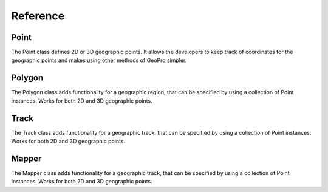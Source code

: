 Reference
=====

Point
------------

The Point class defines 2D or 3D geographic points. It allows the developers to keep track of coordinates for the geographic points and makes using other methods of GeoPro simpler.

.. py:class:: Point(latitude, longitude, elevation=None):

   Instantiates a geographic point object. Defining latitude and longitude makes it a 2D point.
   Defining the optional elevation parameter makes it a 3D point.

   Throws IncorrectValueException if either latitude or longitude value isn't defined within range.

   :param latitude: latitude value between -90 to 90.
   :type latitude: float
   :param longitude: longitude value between -180 to 180.
   :type longitude: float
   :param elevation: Optional elevation value in metres.
   :type elevation: int or None


   .. py:method:: get_point_coordinates():

      Return a list of coordinates of the geographic point.

      :return: Coordinates of the geographic point.
      :rtype: list

      >>> point2d = Point(51.5072, -0.1276)
      >>> point2d.get_point_coordinates()
      [51.5072, -0.1276]
      >>> 
      >>> point3d = Point(51.5072, -0.1276, 25)
      >>> point3d.get_point_coordinates()
      [51.5072, -0.1276, 25]


   .. py:method:: convert_point_dimension(elevation):

      Converts a 3D point to a 2D if elevation is set to None.

      Converts a 2D point to a 3D if elevation is set to integer.

      :param elevation: elevation value of the point coordinates.
      :type kind: int or None
      :return: modified geographic point
      :type return: Point

      >>> point2d = Point(51.5072, -0.1276)
      >>> point2d.get_point_coordinates()
      [51.5072, -0.1276]
      >>> 
      >>> point3d = point2d.convert_point_dimension(25)
      >>> point3d.get_point_coordinates()
      [51.5072, -0.1276, 25]
      >>>
      >>> point2d2 = point3d.convert_point_dimension(None)
      >>> point2d2.get_point_coordinates()
      [51.5072, -0.1276]

   
   .. py:method:: compare_distance(point):

      Compares and returns the difference between two geographic points.

      When comparing 2D with a 3D point, the 3D point will be converted to a 2d point.

      :param point: elevation value of the point coordinates.
      :type kind: Point
      :return: distance between two points
      :type return: float

      >>> point1 = Point(51.5072, -0.1276)
      >>> point2 = Point(51.7311, -0.6287)
      >>> point1.compare_distance(point2)
      0.548846
      >>> 
      >>> point1 = Point(51.5072, -0.1276, 17)
      >>> point2 = Point(51.7311, -0.6287, 10)
      >>> point1.compare_distance(point2)
      7.021484
      >>>
      >>> point1 = Point(51.5072, -0.1276)
      >>> point2 = Point(51.7311, -0.6287, 10)
      >>> point1.compare_distance(point2)
      0.548846


Polygon
------------

The Polygon class adds functionality for a geographic region, that can be specified by using a collection of Point instances.
Works for both 2D and 3D geographic points.

.. py:class:: Polygon(points):

   Instantiates a geographic region object. Requires the list of point to have at least 3 points.

   Throws BadPolygonException if it is impossible to define a polygon with given points.

   :param points: points that define a geographic region.
   :type latitude: list[Point]


   .. py:method:: is_point_inside(point):

      Checks if the given point located within the polygon.
      If polygon is defined with 2D points, the input point will be converted to a 2D geographic point.

      :param point: Optional "kind" of ingredients.
      :type kind: Point
      :return: True if point within defined polygon. False otherwise.
      :type return: bool

      >>> points2d = [
         Point(51.73111, -0.62872),
         Point(51.74472, 0.38751),
         Point(51.20069, -0.74408),
         Point(51.20413, 0.49738)
      ]
      >>> polygon2d = Polygon(points2d)
      >>> point3d = Point(51.5072, -0.1276, 25)
      >>> polygon2d.is_point_inside(point3d)
      True
      >>> 
      >>> points3d = [
         Point(51.73111, -0.62872, 1),
         Point(51.74472, 0.38751, 1),
         Point(51.20069, -0.74408, 0),
         Point(51.20413, 0.49738, 0)
      ]
      >>> polygon3d = Polygon(points3d)
      >>> polygon3d.is_point_inside(point3d)
      False


Track
------------

The Track class adds functionality for a geographic track, that can be specified by using a collection of Point instances.
Works for both 2D and 3D geographic points.

.. py:class:: Track(points):

   Instantiates a geographic track object. Requires the list of point to have at least 2 points.

   Throws BadTrackException if it is impossible to define a polygon with given points.

   :param points: points that define a geographic track.
   :type latitude: list[Point]


   .. py:method:: is_point_on_track(point, error_diameter=0):

      Checks if the given point located within the track path.
      If polygon is defined with 2D points, the input point will be converted to a 2D geographic point.

      By default checks if the point is exactly on the track path. Can be made less strict by specifying the diameter around the track where the point can be located.

      :param point: Optional diameter around the track path where the point can be located. .
      :type kind: Point
      :param error_diameter: Optional diameter value around the track path where the point can be located. Specified in degrees just like latitude and longitude.
      :type kind: float
      :return: True if point within defined path. False otherwise.
      :type return: bool

      >>> points = [
         Point(51.73111, -0.62872),
         Point(51.73111, 0.38751)
      ]
      >>> track = Track(points)
      >>> point = Point(51.73000, 0.00000)
      >>> track.is_point_on_track(point)
      False
      >>>
      >>> track_with_error = Track(points, 0.01)
      >>> track_with_error.is_point_on_track(point)
      True


   .. py:method:: complete_path():

      asd

      :return: filled in gaps of the track
      :type return: list[Point]

      >>> points = [
         Point(51.73111, -0.62872),
         Point(51.73111, 0.38751)
      ]
      >>> track = Track(points)
      >>> point = Point(51.73000, 0.00000)
      >>> track.is_point_on_track(point)
      False
      >>>
      >>> track_with_error = Track(points, 0.01)
      >>> track_with_error.is_point_on_track(point)
      True


Mapper
------------

The Mapper class adds functionality for a geographic track, that can be specified by using a collection of Point instances.
Works for both 2D and 3D geographic points.

.. py:class:: Mapper(map):

   Instantiates a geographic track object. Requires the list of point to have at least 2 points.

   Throws BadTrackException if it is impossible to define a polygon with given points.

   :param map: map information that will be used for the locations.
   :type latitude: list[Point]


   .. py:method:: is_point_on_track(point, error_diameter=0):

      Checks if the given point located within the track path.
      If polygon is defined with 2D points, the input point will be converted to a 2D geographic point.

      By default checks if the point is exactly on the track path. Can be made less strict by specifying the diameter around the track where the point can be located.

      :param point: Optional diameter around the track path where the point can be located. .
      :type kind: Point
      :param error_diameter: Optional diameter value around the track path where the point can be located. Specified in degrees just like latitude and longitude.
      :type kind: float
      :return: True if point within defined path. False otherwise.
      :type return: bool

      >>> points = [
         Point(51.73111, -0.62872),
         Point(51.73111, 0.38751)
      ]
      >>> track = Track(points)
      >>> point = Point(51.73000, 0.00000)
      >>> track.is_point_on_track(point)
      False
      >>>
      >>> track_with_error = Track(points, 0.01)
      >>> track_with_error.is_point_on_track(point)
      True